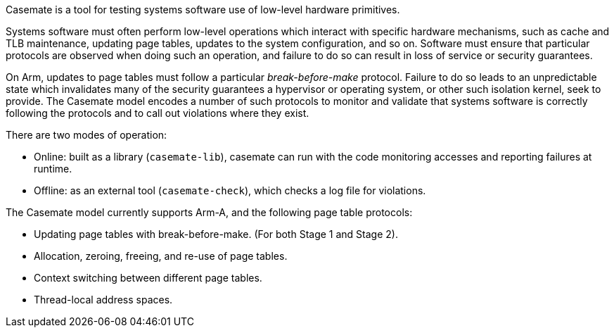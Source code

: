 Casemate is a tool for testing systems software use of low-level hardware primitives.

Systems software must often perform low-level operations
which interact with specific hardware mechanisms,
such as cache and TLB maintenance, updating page tables,
updates to the system configuration, and so on.
Software must ensure that particular protocols are observed when doing such an operation,
and failure to do so can result in loss of service or security guarantees.

On Arm, updates to page tables must follow a particular _break-before-make_ protocol.
Failure to do so leads to an unpredictable state which invalidates many of the security guarantees
a hypervisor or operating system, or other such isolation kernel, seek to provide.
The Casemate model encodes a number of such protocols to monitor and validate
that systems software is correctly following the protocols and to call out violations where they exist.

There are two modes of operation:

* Online: built as a library (`casemate-lib`), casemate can run with the code monitoring accesses and reporting failures at runtime.

* Offline: as an external tool (`casemate-check`), which checks a log file for violations.

The Casemate model currently supports Arm-A, and the following page table protocols:

* Updating page tables with break-before-make.
  (For both Stage 1 and Stage 2).

* Allocation, zeroing, freeing, and re-use of page tables.

* Context switching between different page tables.

* Thread-local address spaces.